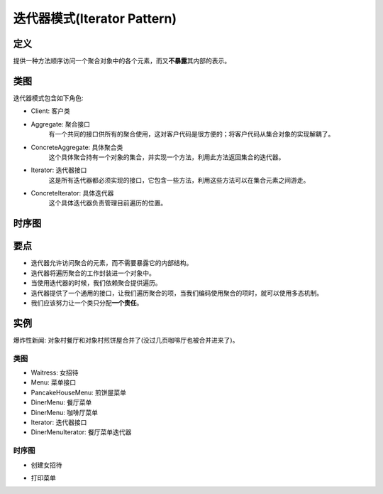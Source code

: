 =======================================
迭代器模式(Iterator Pattern)
=======================================

----------
定义
----------
提供一种方法顺序访问一个聚合对象中的各个元素，而又\ **不暴露**\ 其内部的表示。

----------
类图
----------
迭代器模式包含如下角色:

- Client: 客户类
- Aggregate: 聚合接口
    有一个共同的接口供所有的聚合使用，这对客户代码是很方便的；将客户代码从集合对象的实现解耦了。
- ConcreteAggregate: 具体聚合类
    这个具体聚合持有一个对象的集合，并实现一个方法，利用此方法返回集合的迭代器。
- Iterator: 迭代器接口
    这是所有迭代器都必须实现的接口，它包含一些方法，利用这些方法可以在集合元素之间游走。
- ConcreteIterator: 具体迭代器
    这个具体迭代器负责管理目前遍历的位置。

.. image:: ../../_static/13_iterator_pattern.jpg

----------
时序图
----------
.. image:: ../../_static/13_seq_iterator_pattern.jpg

----------
要点
----------
- 迭代器允许访问聚合的元素，而不需要暴露它的内部结构。
- 迭代器将遍历聚合的工作封装进一个对象中。
- 当使用迭代器的时候，我们依赖聚合提供遍历。
- 迭代器提供了一个通用的接口，让我们遍历聚合的项，当我们编码使用聚合的项时，就可以使用多态机制。
- 我们应该努力让一个类只分配\ **一个责任**\ 。

----------
实例
----------
爆炸性新闻: 对象村餐厅和对象村煎饼屋合并了(没过几页咖啡厅也被合并进来了)。

~~~~~~~~~~
类图
~~~~~~~~~~
- Waitress: 女招待
- Menu: 菜单接口
- PancakeHouseMenu: 煎饼屋菜单
- DinerMenu: 餐厅菜单
- DinerMenu: 咖啡厅菜单
- Iterator: 迭代器接口
- DinerMenuIterator: 餐厅菜单迭代器

.. image:: ../../_static/13_pancake_house_diner.jpg

~~~~~~~~~~
时序图
~~~~~~~~~~
- 创建女招待

.. image:: ../../_static/13_seq_pancake_house_diner_1.jpg

- 打印菜单

.. image:: ../../_static/13_seq_pancake_house_diner_2.jpg

